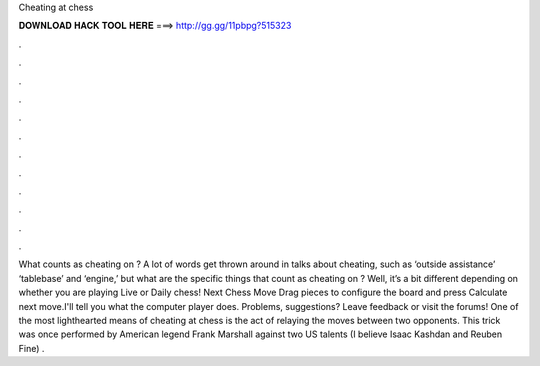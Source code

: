 Cheating at chess

𝐃𝐎𝐖𝐍𝐋𝐎𝐀𝐃 𝐇𝐀𝐂𝐊 𝐓𝐎𝐎𝐋 𝐇𝐄𝐑𝐄 ===> http://gg.gg/11pbpg?515323

.

.

.

.

.

.

.

.

.

.

.

.

What counts as cheating on ? A lot of words get thrown around in talks about cheating, such as ‘outside assistance’ ‘tablebase’ and ‘engine,’ but what are the specific things that count as cheating on ? Well, it’s a bit different depending on whether you are playing Live or Daily chess! Next Chess Move Drag pieces to configure the board and press Calculate next move.I'll tell you what the computer player does. Problems, suggestions? Leave feedback or visit the forums! One of the most lighthearted means of cheating at chess is the act of relaying the moves between two opponents. This trick was once performed by American legend Frank Marshall against two US talents (I believe Isaac Kashdan and Reuben Fine) .